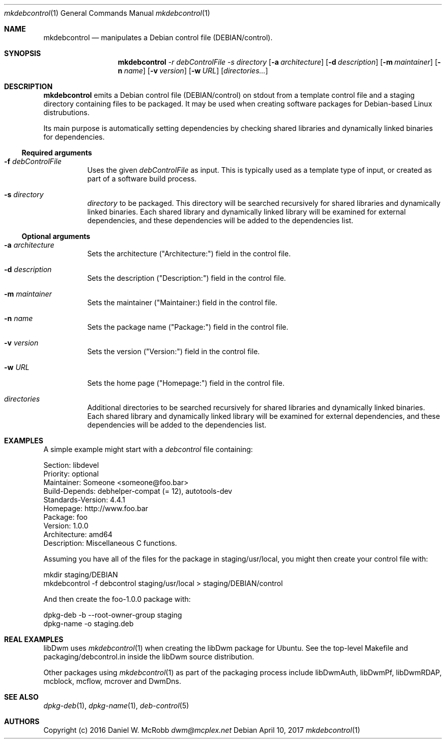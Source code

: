 .Dd April 10, 2017
.Dt mkdebcontrol 1
.Os
.Sh NAME
.Nm mkdebcontrol
.Nd manipulates a Debian control file (DEBIAN/control).
.Sh SYNOPSIS
.Nm
.Ar -r debControlFile
.Ar -s directory
.Op Fl a Ar architecture
.Op Fl d Ar description
.Op Fl m Ar maintainer
.Op Fl n Ar name
.Op Fl v Ar version
.Op Fl w Ar URL
.Op Ar directories...
.Sh DESCRIPTION
.Nm
emits a Debian control file (DEBIAN/control) on stdout from a template
control file and a staging directory containing files to be packaged.
It may be used when creating software packages for Debian-based
Linux distrubutions.
.Pp
Its main purpose is automatically setting dependencies by checking shared
libraries and dynamically linked binaries for dependencies.
.Ss Required arguments
.Bl -tag -width indent
.It Fl f Ar debControlFile
Uses the given \fIdebControlFile\fR as input.  This is typically used
as a template type of input, or created as part of a software build
process.
.It Fl s Ar directory
\fIdirectory\fR to be packaged.  This directory will be searched recursively
for shared libraries and dynamically linked binaries.  Each shared library
and dynamically linked library will be examined for external dependencies,
and these dependencies will be added to the dependencies list.
.El
.Ss Optional arguments
.Bl -tag -width indent
.It Fl a Ar architecture
Sets the architecture ("Architecture:") field in the control file.
.It Fl d Ar description
Sets the description ("Description:") field in the control file.
.It Fl m Ar maintainer
Sets the maintainer ("Maintainer:) field in the control file.
.It Fl n Ar name
Sets the package name ("Package:") field in the control file.
.It Fl v Ar version
Sets the version ("Version:") field in the control file.
.It Fl w Ar URL
Sets the home page ("Homepage:") field in the control file.
.It Ar directories
Additional directories to be searched recursively for shared libraries and
dynamically linked binaries.  Each shared library and dynamically linked
library will be examined for external dependencies, and these dependencies
will be added to the dependencies list.
.El

.Sh EXAMPLES
A simple example might start with a \fIdebcontrol\fR file containing:
.Bd -literal
    Section: libdevel
    Priority: optional
    Maintainer: Someone <someone@foo.bar>
    Build-Depends: debhelper-compat (= 12), autotools-dev
    Standards-Version: 4.4.1
    Homepage: http://www.foo.bar
    Package: foo
    Version: 1.0.0
    Architecture: amd64
    Description: Miscellaneous C functions.
.Ed

Assuming you have all of the files for the package in staging/usr/local,
you might then create your control file with:
.Bd -literal
    mkdir staging/DEBIAN
    mkdebcontrol -f debcontrol staging/usr/local > staging/DEBIAN/control
.Ed

And then create the foo-1.0.0 package with:
.Bd -literal
    dpkg-deb -b --root-owner-group staging
    dpkg-name -o staging.deb
.Ed

.Sh REAL EXAMPLES
libDwm uses
.Xr mkdebcontrol 1 when creating the libDwm package for Ubuntu.  See the
top-level Makefile and packaging/debcontrol.in inside the libDwm source
distribution.

Other packages using
.Xr mkdebcontrol 1 as part of the packaging process include libDwmAuth,
libDwmPf, libDwmRDAP, mcblock, mcflow, mcrover and DwmDns.
.Sh SEE ALSO
.Xr dpkg-deb 1 ,
.Xr dpkg-name 1 ,
.Xr deb-control 5
.Sh AUTHORS
Copyright (c) 2016 Daniel W. McRobb
.Mt dwm@mcplex.net
.Pp

